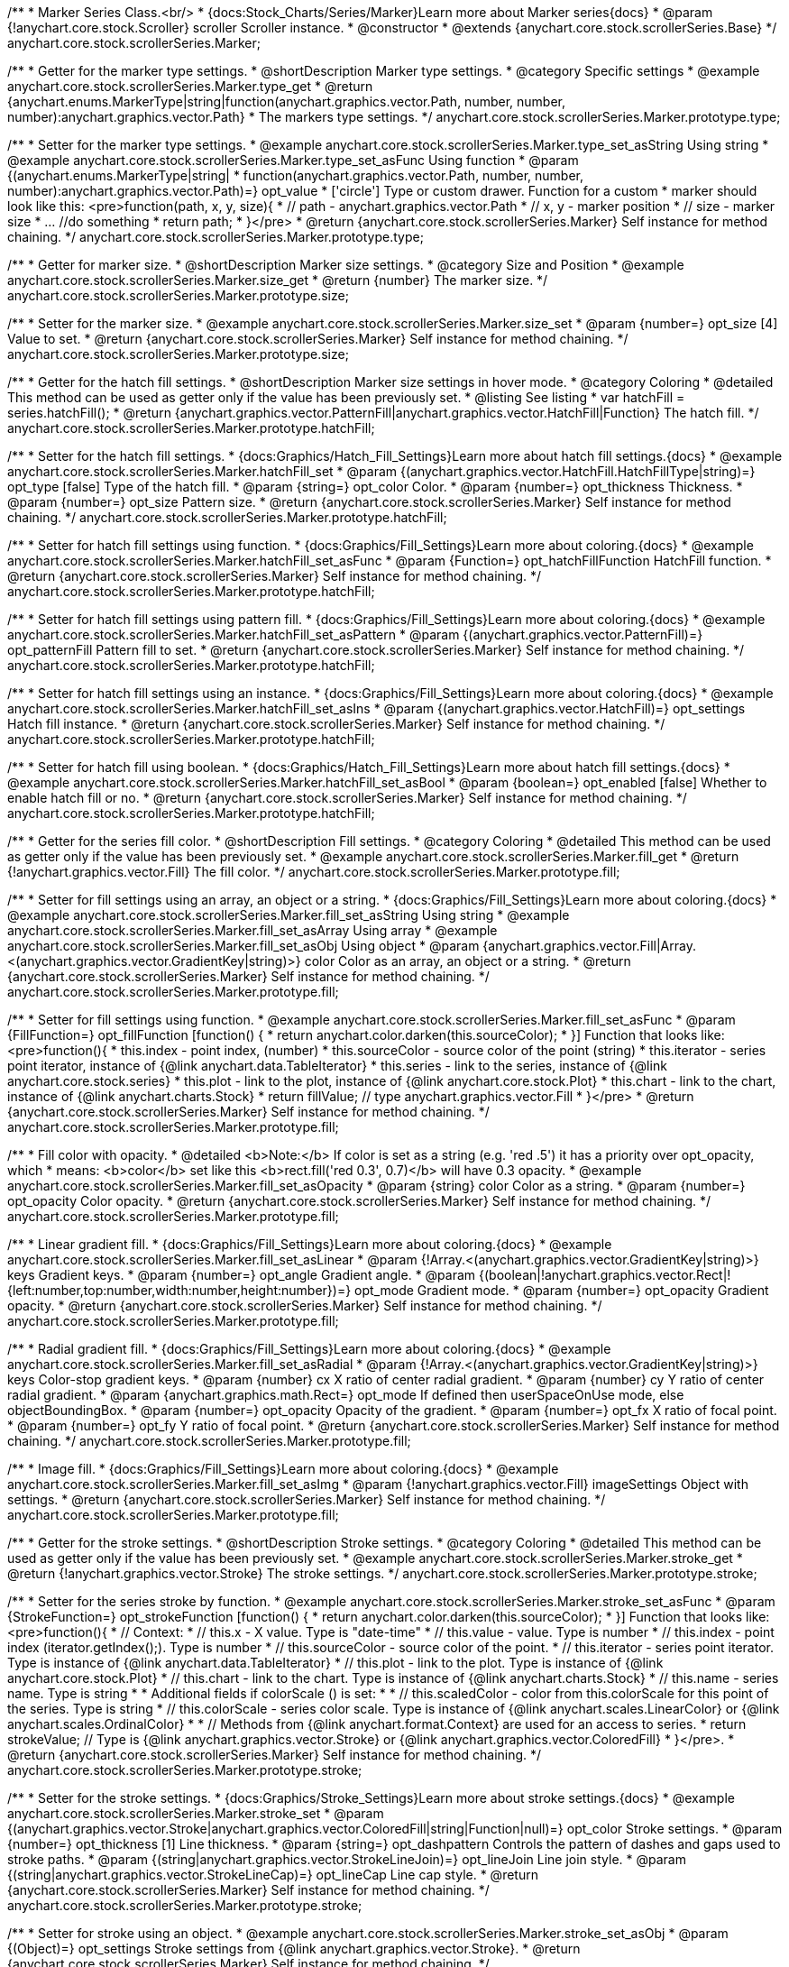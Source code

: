 /**
 * Marker Series Class.<br/>
 * {docs:Stock_Charts/Series/Marker}Learn more about Marker series{docs}
 * @param {!anychart.core.stock.Scroller} scroller Scroller instance.
 * @constructor
 * @extends {anychart.core.stock.scrollerSeries.Base}
 */
anychart.core.stock.scrollerSeries.Marker;


//----------------------------------------------------------------------------------------------------------------------
//
//  anychart.core.stock.scrollerSeries.Marker.prototype.type
//
//----------------------------------------------------------------------------------------------------------------------

/**
 * Getter for the marker type settings.
 * @shortDescription Marker type settings.
 * @category Specific settings
 * @example anychart.core.stock.scrollerSeries.Marker.type_get
 * @return {anychart.enums.MarkerType|string|function(anychart.graphics.vector.Path, number, number, number):anychart.graphics.vector.Path}
 * The markers type settings.
 */
anychart.core.stock.scrollerSeries.Marker.prototype.type;

/**
 * Setter for the marker type settings.
 * @example anychart.core.stock.scrollerSeries.Marker.type_set_asString Using string
 * @example anychart.core.stock.scrollerSeries.Marker.type_set_asFunc Using function
 * @param {(anychart.enums.MarkerType|string|
 *  function(anychart.graphics.vector.Path, number, number, number):anychart.graphics.vector.Path)=} opt_value
 *  ['circle'] Type or custom drawer. Function for a custom
 *  marker should look like this: <pre>function(path, x, y, size){
 *    // path - anychart.graphics.vector.Path
 *    // x, y - marker position
 *    // size - marker size
 *    ... //do something
 *    return path;
 *  }</pre>
 * @return {anychart.core.stock.scrollerSeries.Marker} Self instance for method chaining.
 */
anychart.core.stock.scrollerSeries.Marker.prototype.type;


//----------------------------------------------------------------------------------------------------------------------
//
//  anychart.core.stock.scrollerSeries.Marker.prototype.size
//
//----------------------------------------------------------------------------------------------------------------------

/**
 * Getter for marker size.
 * @shortDescription Marker size settings.
 * @category Size and Position
 * @example anychart.core.stock.scrollerSeries.Marker.size_get
 * @return {number} The marker size.
 */
anychart.core.stock.scrollerSeries.Marker.prototype.size;

/**
 * Setter for the marker size.
 * @example anychart.core.stock.scrollerSeries.Marker.size_set
 * @param {number=} opt_size [4] Value to set.
 * @return {anychart.core.stock.scrollerSeries.Marker} Self instance for method chaining.
 */
anychart.core.stock.scrollerSeries.Marker.prototype.size;


//----------------------------------------------------------------------------------------------------------------------
//
//  anychart.core.stock.scrollerSeries.Marker.prototype.hatchFill
//
//----------------------------------------------------------------------------------------------------------------------

/**
 * Getter for the hatch fill settings.
 * @shortDescription Marker size settings in hover mode.
 * @category Coloring
 * @detailed This method can be used as getter only if the value has been previously set.
 * @listing See listing
 * var hatchFill = series.hatchFill();
 * @return {anychart.graphics.vector.PatternFill|anychart.graphics.vector.HatchFill|Function} The hatch fill.
 */
anychart.core.stock.scrollerSeries.Marker.prototype.hatchFill;

/**
 * Setter for the hatch fill settings.
 * {docs:Graphics/Hatch_Fill_Settings}Learn more about hatch fill settings.{docs}
 * @example anychart.core.stock.scrollerSeries.Marker.hatchFill_set
 * @param {(anychart.graphics.vector.HatchFill.HatchFillType|string)=} opt_type [false] Type of the hatch fill.
 * @param {string=} opt_color Color.
 * @param {number=} opt_thickness Thickness.
 * @param {number=} opt_size Pattern size.
 * @return {anychart.core.stock.scrollerSeries.Marker} Self instance for method chaining.
 */
anychart.core.stock.scrollerSeries.Marker.prototype.hatchFill;

/**
 * Setter for hatch fill settings using function.
 * {docs:Graphics/Fill_Settings}Learn more about coloring.{docs}
 * @example anychart.core.stock.scrollerSeries.Marker.hatchFill_set_asFunc
 * @param {Function=} opt_hatchFillFunction HatchFill function.
 * @return {anychart.core.stock.scrollerSeries.Marker} Self instance for method chaining.
 */
anychart.core.stock.scrollerSeries.Marker.prototype.hatchFill;

/**
 * Setter for hatch fill settings using pattern fill.
 * {docs:Graphics/Fill_Settings}Learn more about coloring.{docs}
 * @example anychart.core.stock.scrollerSeries.Marker.hatchFill_set_asPattern
 * @param {(anychart.graphics.vector.PatternFill)=} opt_patternFill Pattern fill to set.
 * @return {anychart.core.stock.scrollerSeries.Marker} Self instance for method chaining.
 */
anychart.core.stock.scrollerSeries.Marker.prototype.hatchFill;

/**
 * Setter for hatch fill settings using an instance.
 * {docs:Graphics/Fill_Settings}Learn more about coloring.{docs}
 * @example anychart.core.stock.scrollerSeries.Marker.hatchFill_set_asIns
 * @param {(anychart.graphics.vector.HatchFill)=} opt_settings Hatch fill instance.
 * @return {anychart.core.stock.scrollerSeries.Marker} Self instance for method chaining.
 */
anychart.core.stock.scrollerSeries.Marker.prototype.hatchFill;

/**
 * Setter for hatch fill using boolean.
 * {docs:Graphics/Hatch_Fill_Settings}Learn more about hatch fill settings.{docs}
 * @example anychart.core.stock.scrollerSeries.Marker.hatchFill_set_asBool
 * @param {boolean=} opt_enabled [false] Whether to enable hatch fill or no.
 * @return {anychart.core.stock.scrollerSeries.Marker} Self instance for method chaining.
 */
anychart.core.stock.scrollerSeries.Marker.prototype.hatchFill;


//----------------------------------------------------------------------------------------------------------------------
//
//  anychart.core.stock.scrollerSeries.Marker.prototype.fill
//
//----------------------------------------------------------------------------------------------------------------------

/**
 * Getter for the series fill color.
 * @shortDescription Fill settings.
 * @category Coloring
 * @detailed This method can be used as getter only if the value has been previously set.
 * @example anychart.core.stock.scrollerSeries.Marker.fill_get
 * @return {!anychart.graphics.vector.Fill} The fill color.
 */
anychart.core.stock.scrollerSeries.Marker.prototype.fill;

/**
 * Setter for fill settings using an array, an object or a string.
 * {docs:Graphics/Fill_Settings}Learn more about coloring.{docs}
 * @example anychart.core.stock.scrollerSeries.Marker.fill_set_asString Using string
 * @example anychart.core.stock.scrollerSeries.Marker.fill_set_asArray Using array
 * @example anychart.core.stock.scrollerSeries.Marker.fill_set_asObj Using object
 * @param {anychart.graphics.vector.Fill|Array.<(anychart.graphics.vector.GradientKey|string)>} color Color as an array, an object or a string.
 * @return {anychart.core.stock.scrollerSeries.Marker} Self instance for method chaining.
 */
anychart.core.stock.scrollerSeries.Marker.prototype.fill;

/**
 * Setter for fill settings using function.
 * @example anychart.core.stock.scrollerSeries.Marker.fill_set_asFunc
 * @param {FillFunction=} opt_fillFunction [function() {
 *  return anychart.color.darken(this.sourceColor);
 * }] Function that looks like: <pre>function(){
 *      this.index - point index, (number)
 *      this.sourceColor - source color of the point (string)
 *      this.iterator - series point iterator, instance of {@link anychart.data.TableIterator}
 *      this.series - link to the series, instance of {@link anychart.core.stock.series}
 *      this.plot - link to the plot, instance of  {@link anychart.core.stock.Plot}
 *      this.chart - link to the chart, instance of {@link anychart.charts.Stock}
 *    return fillValue; // type anychart.graphics.vector.Fill
 * }</pre>
 * @return {anychart.core.stock.scrollerSeries.Marker} Self instance for method chaining.
 */
anychart.core.stock.scrollerSeries.Marker.prototype.fill;

/**
 * Fill color with opacity.
 * @detailed <b>Note:</b> If color is set as a string (e.g. 'red .5') it has a priority over opt_opacity, which
 * means: <b>color</b> set like this <b>rect.fill('red 0.3', 0.7)</b> will have 0.3 opacity.
 * @example anychart.core.stock.scrollerSeries.Marker.fill_set_asOpacity
 * @param {string} color Color as a string.
 * @param {number=} opt_opacity Color opacity.
 * @return {anychart.core.stock.scrollerSeries.Marker} Self instance for method chaining.
 */
anychart.core.stock.scrollerSeries.Marker.prototype.fill;

/**
 * Linear gradient fill.
 * {docs:Graphics/Fill_Settings}Learn more about coloring.{docs}
 * @example anychart.core.stock.scrollerSeries.Marker.fill_set_asLinear
 * @param {!Array.<(anychart.graphics.vector.GradientKey|string)>} keys Gradient keys.
 * @param {number=} opt_angle Gradient angle.
 * @param {(boolean|!anychart.graphics.vector.Rect|!{left:number,top:number,width:number,height:number})=} opt_mode Gradient mode.
 * @param {number=} opt_opacity Gradient opacity.
 * @return {anychart.core.stock.scrollerSeries.Marker} Self instance for method chaining.
 */
anychart.core.stock.scrollerSeries.Marker.prototype.fill;

/**
 * Radial gradient fill.
 * {docs:Graphics/Fill_Settings}Learn more about coloring.{docs}
 * @example anychart.core.stock.scrollerSeries.Marker.fill_set_asRadial
 * @param {!Array.<(anychart.graphics.vector.GradientKey|string)>} keys Color-stop gradient keys.
 * @param {number} cx X ratio of center radial gradient.
 * @param {number} cy Y ratio of center radial gradient.
 * @param {anychart.graphics.math.Rect=} opt_mode If defined then userSpaceOnUse mode, else objectBoundingBox.
 * @param {number=} opt_opacity Opacity of the gradient.
 * @param {number=} opt_fx X ratio of focal point.
 * @param {number=} opt_fy Y ratio of focal point.
 * @return {anychart.core.stock.scrollerSeries.Marker} Self instance for method chaining.
 */
anychart.core.stock.scrollerSeries.Marker.prototype.fill;

/**
 * Image fill.
 * {docs:Graphics/Fill_Settings}Learn more about coloring.{docs}
 * @example anychart.core.stock.scrollerSeries.Marker.fill_set_asImg
 * @param {!anychart.graphics.vector.Fill} imageSettings Object with settings.
 * @return {anychart.core.stock.scrollerSeries.Marker} Self instance for method chaining.
 */
anychart.core.stock.scrollerSeries.Marker.prototype.fill;


//----------------------------------------------------------------------------------------------------------------------
//
//  anychart.core.stock.scrollerSeries.Marker.prototype.stroke
//
//----------------------------------------------------------------------------------------------------------------------

/**
 * Getter for the stroke settings.
 * @shortDescription Stroke settings.
 * @category Coloring
 * @detailed This method can be used as getter only if the value has been previously set.
 * @example anychart.core.stock.scrollerSeries.Marker.stroke_get
 * @return {!anychart.graphics.vector.Stroke} The stroke settings.
 */
anychart.core.stock.scrollerSeries.Marker.prototype.stroke;

/**
 * Setter for the series stroke by function.
 * @example anychart.core.stock.scrollerSeries.Marker.stroke_set_asFunc
 * @param {StrokeFunction=} opt_strokeFunction [function() {
 *  return anychart.color.darken(this.sourceColor);
 * }] Function that looks like: <pre>function(){
 *      // Context:
 *      // this.x - X value. Type is "date-time"
 *      // this.value - value. Type is number
 *      // this.index - point index (iterator.getIndex();). Type is number
 *      // this.sourceColor - source color of the point.
 *      // this.iterator - series point iterator. Type is instance of {@link anychart.data.TableIterator}
 *      // this.plot - link to the plot. Type is instance of {@link anychart.core.stock.Plot}
 *      // this.chart - link to the chart. Type is instance of {@link anychart.charts.Stock}
 *      // this.name - series name. Type is string
 *
 *      Additional fields if colorScale () is set:
 *
 *      // this.scaledColor - color from this.colorScale for this point of the series. Type is string
 *      // this.colorScale - series color scale. Type is instance of {@link anychart.scales.LinearColor} or {@link anychart.scales.OrdinalColor}
 *
 *      // Methods from {@link anychart.format.Context} are used for an access to series.
 *    return strokeValue; // Type is {@link anychart.graphics.vector.Stroke} or {@link anychart.graphics.vector.ColoredFill}
 * }</pre>.
 * @return {anychart.core.stock.scrollerSeries.Marker} Self instance for method chaining.
 */
anychart.core.stock.scrollerSeries.Marker.prototype.stroke;

/**
 * Setter for the stroke settings.
 * {docs:Graphics/Stroke_Settings}Learn more about stroke settings.{docs}
 * @example anychart.core.stock.scrollerSeries.Marker.stroke_set
 * @param {(anychart.graphics.vector.Stroke|anychart.graphics.vector.ColoredFill|string|Function|null)=} opt_color Stroke settings.
 * @param {number=} opt_thickness [1] Line thickness.
 * @param {string=} opt_dashpattern Controls the pattern of dashes and gaps used to stroke paths.
 * @param {(string|anychart.graphics.vector.StrokeLineJoin)=} opt_lineJoin Line join style.
 * @param {(string|anychart.graphics.vector.StrokeLineCap)=} opt_lineCap Line cap style.
 * @return {anychart.core.stock.scrollerSeries.Marker} Self instance for method chaining.
 */
anychart.core.stock.scrollerSeries.Marker.prototype.stroke;

/**
 * Setter for stroke using an object.
 * @example anychart.core.stock.scrollerSeries.Marker.stroke_set_asObj
 * @param {(Object)=} opt_settings Stroke settings from {@link anychart.graphics.vector.Stroke}.
 * @return {anychart.core.stock.scrollerSeries.Marker} Self instance for method chaining.
 */
anychart.core.stock.scrollerSeries.Marker.prototype.stroke;

/** @inheritDoc */
anychart.core.stock.scrollerSeries.Marker.prototype.allowPointSettings;

/** @inheritDoc */
anychart.core.stock.scrollerSeries.Marker.prototype.normal;

/** @inheritDoc */
anychart.core.stock.scrollerSeries.Marker.prototype.selected;

/** @inheritDoc */
anychart.core.stock.scrollerSeries.Marker.prototype.xPointPosition;

/** @inheritDoc */
anychart.core.stock.scrollerSeries.Marker.prototype.clip;

/** @inheritDoc */
anychart.core.stock.scrollerSeries.Marker.prototype.yScale;

/** @inheritDoc */
anychart.core.stock.scrollerSeries.Marker.prototype.error;

/** @inheritDoc */
anychart.core.stock.scrollerSeries.Marker.prototype.data;

/** @inheritDoc */
anychart.core.stock.scrollerSeries.Marker.prototype.meta;

/** @inheritDoc */
anychart.core.stock.scrollerSeries.Marker.prototype.name;

/** @inheritDoc */
anychart.core.stock.scrollerSeries.Marker.prototype.tooltip;

/** @inheritDoc */
anychart.core.stock.scrollerSeries.Marker.prototype.legendItem;

/** @inheritDoc */
anychart.core.stock.scrollerSeries.Marker.prototype.color;

/** @inheritDoc */
anychart.core.stock.scrollerSeries.Marker.prototype.hover;

/** @inheritDoc */
anychart.core.stock.scrollerSeries.Marker.prototype.select;

/** @inheritDoc */
anychart.core.stock.scrollerSeries.Marker.prototype.unselect;

/** @inheritDoc */
anychart.core.stock.scrollerSeries.Marker.prototype.selectionMode;

/** @inheritDoc */
anychart.core.stock.scrollerSeries.Marker.prototype.allowPointsSelect;

/** @inheritDoc */
anychart.core.stock.scrollerSeries.Marker.prototype.bounds;

/** @inheritDoc */
anychart.core.stock.scrollerSeries.Marker.prototype.left;

/** @inheritDoc */
anychart.core.stock.scrollerSeries.Marker.prototype.right;

/** @inheritDoc */
anychart.core.stock.scrollerSeries.Marker.prototype.top;

/** @inheritDoc */
anychart.core.stock.scrollerSeries.Marker.prototype.bottom;

/** @inheritDoc */
anychart.core.stock.scrollerSeries.Marker.prototype.width;

/** @inheritDoc */
anychart.core.stock.scrollerSeries.Marker.prototype.height;

/** @inheritDoc */
anychart.core.stock.scrollerSeries.Marker.prototype.minWidth;

/** @inheritDoc */
anychart.core.stock.scrollerSeries.Marker.prototype.minHeight;

/** @inheritDoc */
anychart.core.stock.scrollerSeries.Marker.prototype.maxWidth;

/** @inheritDoc */
anychart.core.stock.scrollerSeries.Marker.prototype.maxHeight;

/** @inheritDoc */
anychart.core.stock.scrollerSeries.Marker.prototype.getPixelBounds;

/** @inheritDoc */
anychart.core.stock.scrollerSeries.Marker.prototype.zIndex;

/** @inheritDoc */
anychart.core.stock.scrollerSeries.Marker.prototype.enabled;

/** @inheritDoc */
anychart.core.stock.scrollerSeries.Marker.prototype.print;

/** @inheritDoc */
anychart.core.stock.scrollerSeries.Marker.prototype.listen;

/** @inheritDoc */
anychart.core.stock.scrollerSeries.Marker.prototype.listenOnce;

/** @inheritDoc */
anychart.core.stock.scrollerSeries.Marker.prototype.unlisten;

/** @inheritDoc */
anychart.core.stock.scrollerSeries.Marker.prototype.unlistenByKey;

/** @inheritDoc */
anychart.core.stock.scrollerSeries.Marker.prototype.removeAllListeners;

/** @inheritDoc */
anychart.core.stock.scrollerSeries.Marker.prototype.id;

/** @inheritDoc */
anychart.core.stock.scrollerSeries.Marker.prototype.transformX;

/** @inheritDoc */
anychart.core.stock.scrollerSeries.Marker.prototype.transformY;

/** @inheritDoc */
anychart.core.stock.scrollerSeries.Marker.prototype.getPixelPointWidth;

/** @inheritDoc */
anychart.core.stock.scrollerSeries.Marker.prototype.getPoint;

/** @inheritDoc */
anychart.core.stock.scrollerSeries.Marker.prototype.seriesType;

/** @inheritDoc */
anychart.core.stock.scrollerSeries.Marker.prototype.rendering;

/** @inheritDoc */
anychart.core.stock.scrollerSeries.Marker.prototype.labels;

/** @inheritDoc */
anychart.core.stock.scrollerSeries.Marker.prototype.maxLabels;

/** @inheritDoc */
anychart.core.stock.scrollerSeries.Marker.prototype.minLabels;

/** @inheritDoc */
anychart.core.stock.scrollerSeries.Marker.prototype.colorScale;

/** @inheritDoc */
anychart.core.stock.scrollerSeries.Marker.prototype.a11y;
